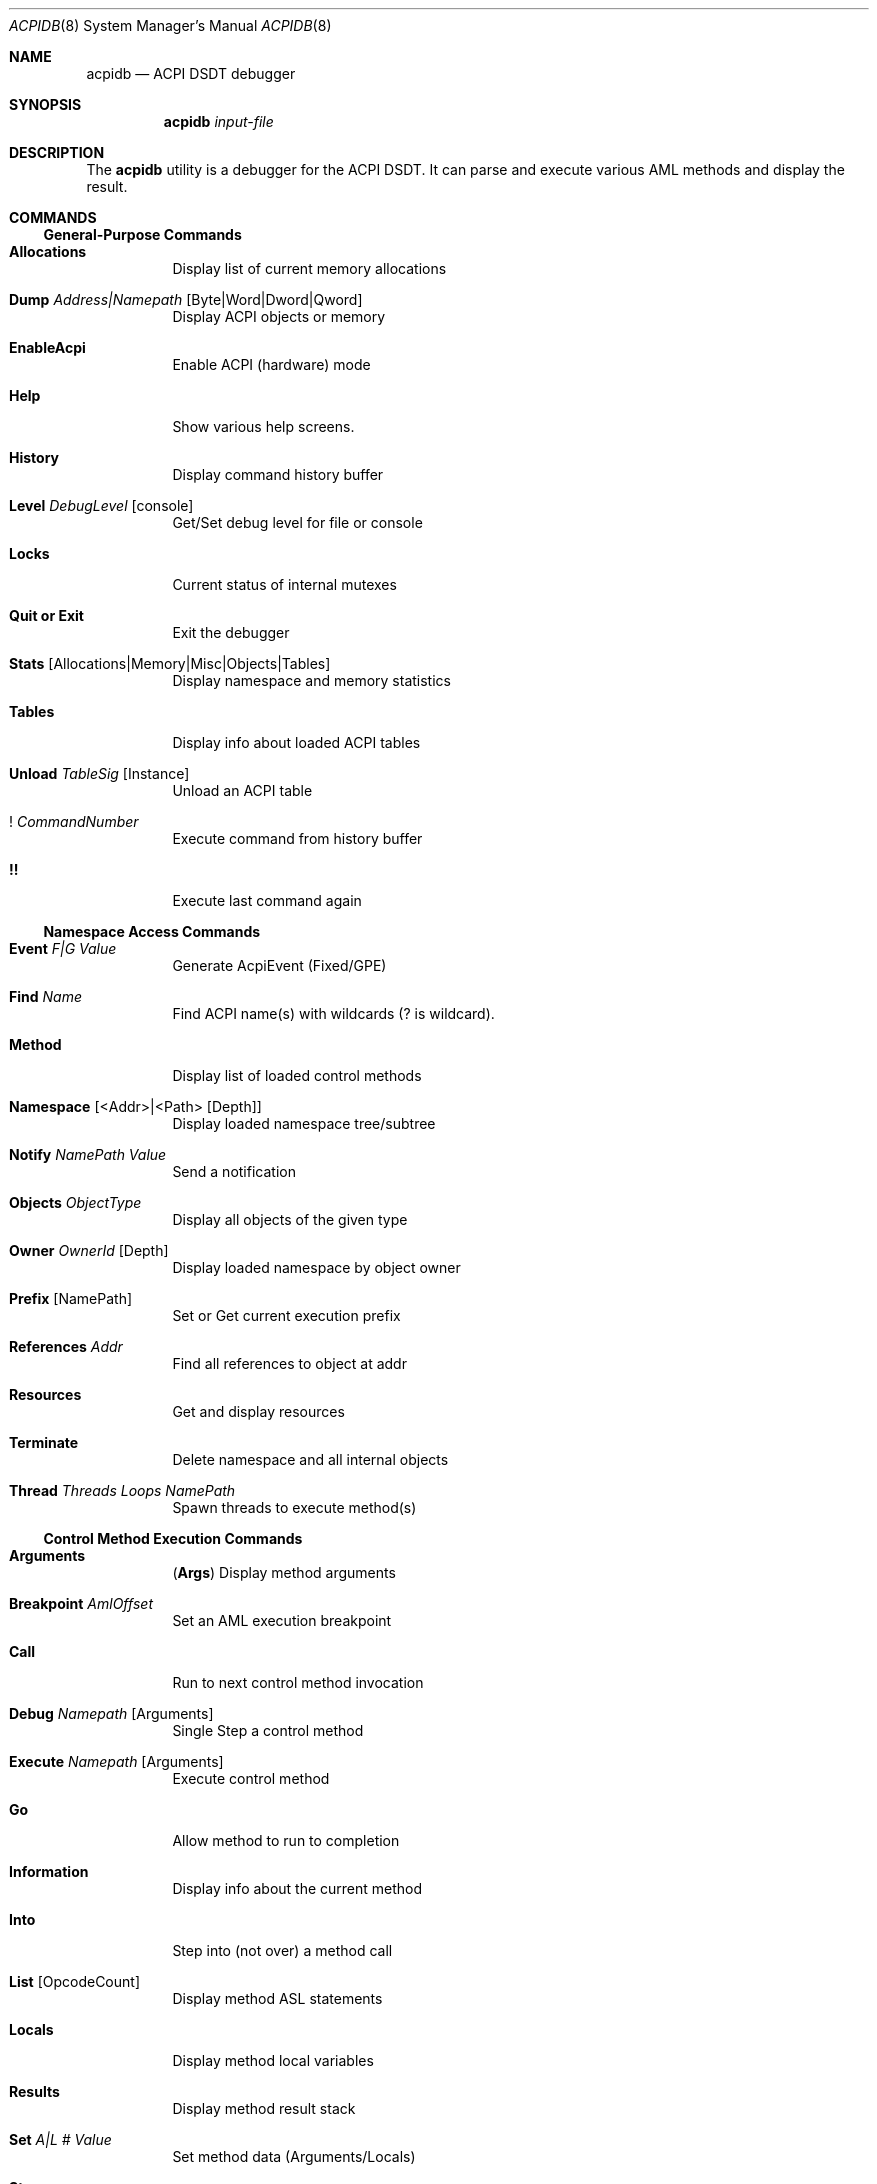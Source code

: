 .\"-
.\" Copyright (c) 2003 Nate Lawson
.\" All rights reserved.
.\"
.\" Redistribution and use in source and binary forms, with or without
.\" modification, are permitted provided that the following conditions
.\" are met:
.\" 1. Redistributions of source code must retain the above copyright
.\"    notice, this list of conditions and the following disclaimer
.\"    in this position and unchanged.
.\" 2. Redistributions in binary form must reproduce the above copyright
.\"    notice, this list of conditions and the following disclaimer in the
.\"    documentation and/or other materials provided with the distribution.
.\" 3. The name of the author may not be used to endorse or promote products
.\"    derived from this software without specific prior written permission.
.\"
.\" THIS SOFTWARE IS PROVIDED BY THE AUTHOR ``AS IS'' AND ANY EXPRESS OR
.\" IMPLIED WARRANTIES, INCLUDING, BUT NOT LIMITED TO, THE IMPLIED WARRANTIES
.\" OF MERCHANTABILITY AND FITNESS FOR A PARTICULAR PURPOSE ARE DISCLAIMED.
.\" IN NO EVENT SHALL THE AUTHOR BE LIABLE FOR ANY DIRECT, INDIRECT,
.\" INCIDENTAL, SPECIAL, EXEMPLARY, OR CONSEQUENTIAL DAMAGES (INCLUDING, BUT
.\" NOT LIMITED TO, PROCUREMENT OF SUBSTITUTE GOODS OR SERVICES; LOSS OF USE,
.\" DATA, OR PROFITS; OR BUSINESS INTERRUPTION) HOWEVER CAUSED AND ON ANY
.\" THEORY OF LIABILITY, WHETHER IN CONTRACT, STRICT LIABILITY, OR TORT
.\" (INCLUDING NEGLIGENCE OR OTHERWISE) ARISING IN ANY WAY OUT OF THE USE OF
.\" THIS SOFTWARE, EVEN IF ADVISED OF THE POSSIBILITY OF SUCH DAMAGE.
.\"
.\"      $FreeBSD$
.\"
.Dd August 7, 2003
.Dt ACPIDB 8
.Os
.Sh NAME
.Nm acpidb
.Nd ACPI DSDT debugger
.Sh SYNOPSIS
.Nm
.Ar input-file
.Sh DESCRIPTION
The
.Nm
utility is a debugger for the ACPI DSDT.  It can parse and execute various
AML methods and display the result.
.Sh COMMANDS
.Ss General-Purpose Commands
.Bl -tag -width indent
.It Ic Allocations
Display list of current memory allocations
.It Ic Dump Ar Address|Namepath Op Byte|Word|Dword|Qword
Display ACPI objects or memory
.It Ic EnableAcpi
Enable ACPI (hardware) mode
.It Ic Help
Show various help screens.
.It Ic History
Display command history buffer
.It Ic Level Ar DebugLevel Op console
Get/Set debug level for file or console
.It Ic Locks
Current status of internal mutexes
.It Ic Quit or Exit
Exit the debugger
.It Ic Stats Op Allocations|Memory|Misc|Objects|Tables
Display namespace and memory statistics
.It Ic Tables
Display info about loaded ACPI tables
.It Ic Unload Ar TableSig Op Instance
Unload an ACPI table
.It Ic ! Ar CommandNumber
Execute command from history buffer
.It Ic !!
Execute last command again
.El
.Ss Namespace Access Commands
.Bl -tag -width indent
.It Ic Event Ar F|G Ar Value
Generate AcpiEvent (Fixed/GPE)
.It Ic Find Ar Name
Find ACPI name(s) with wildcards (? is wildcard).
.It Ic Method
Display list of loaded control methods
.It Ic Namespace Op <Addr>|<Path> Op Depth
Display loaded namespace tree/subtree
.It Ic Notify Ar NamePath Ar Value
Send a notification
.It Ic Objects Ar ObjectType
Display all objects of the given type
.It Ic Owner Ar OwnerId Op Depth
Display loaded namespace by object owner
.It Ic Prefix Op NamePath
Set or Get current execution prefix
.It Ic References Ar Addr
Find all references to object at addr
.It Ic Resources
Get and display resources
.It Ic Terminate
Delete namespace and all internal objects
.It Ic Thread Ar Threads Ar Loops Ar NamePath
Spawn threads to execute method(s)
.El
.Ss Control Method Execution Commands
.Bl -tag -width indent
.It Ic Arguments
.Pq Ic Args
Display method arguments
.It Ic Breakpoint Ar AmlOffset
Set an AML execution breakpoint
.It Ic Call
Run to next control method invocation
.It Ic Debug Ar Namepath Op Arguments
Single Step a control method
.It Ic Execute Ar Namepath Op Arguments
Execute control method
.It Ic Go
Allow method to run to completion
.It Ic Information
Display info about the current method
.It Ic Into
Step into (not over) a method call
.It Ic List Op OpcodeCount
Display method ASL statements
.It Ic Locals
Display method local variables
.It Ic Results
Display method result stack
.It Ic Set Ar A|L Ar # Ar Value
Set method data (Arguments/Locals)
.It Ic Stop
Terminate control method
.It Ic Tree
Display control method calling tree
.It Ic <Enter>
Single step next AML opcode (over calls)
.El
.Ss File I/O Commands
.Bl -tag -width indent
.It Ic Close
Close debug output file
.It Ic Open Ar Filename
Open a file for debug output
.It Ic Load Ar Filename
Load ACPI table from a file
.El
.Sh SEE ALSO
.Xr acpi 4 ,
.Xr acpidump 8 ,
.Xr iasl 8
.Sh HISTORY
The
.Nm
utility first appeared in the acpicatools port.
It was imported for
.Fx 5.2 .
.Sh AUTHORS
.An -nosplit
The
.Nm
utility was written by
.An Mitsuru Iwasaki Aq iwasaki@FreeBSD.org
and uses Intel ACPI-CA for the backend.
This manual page was written by
.An Nate Lawson .
